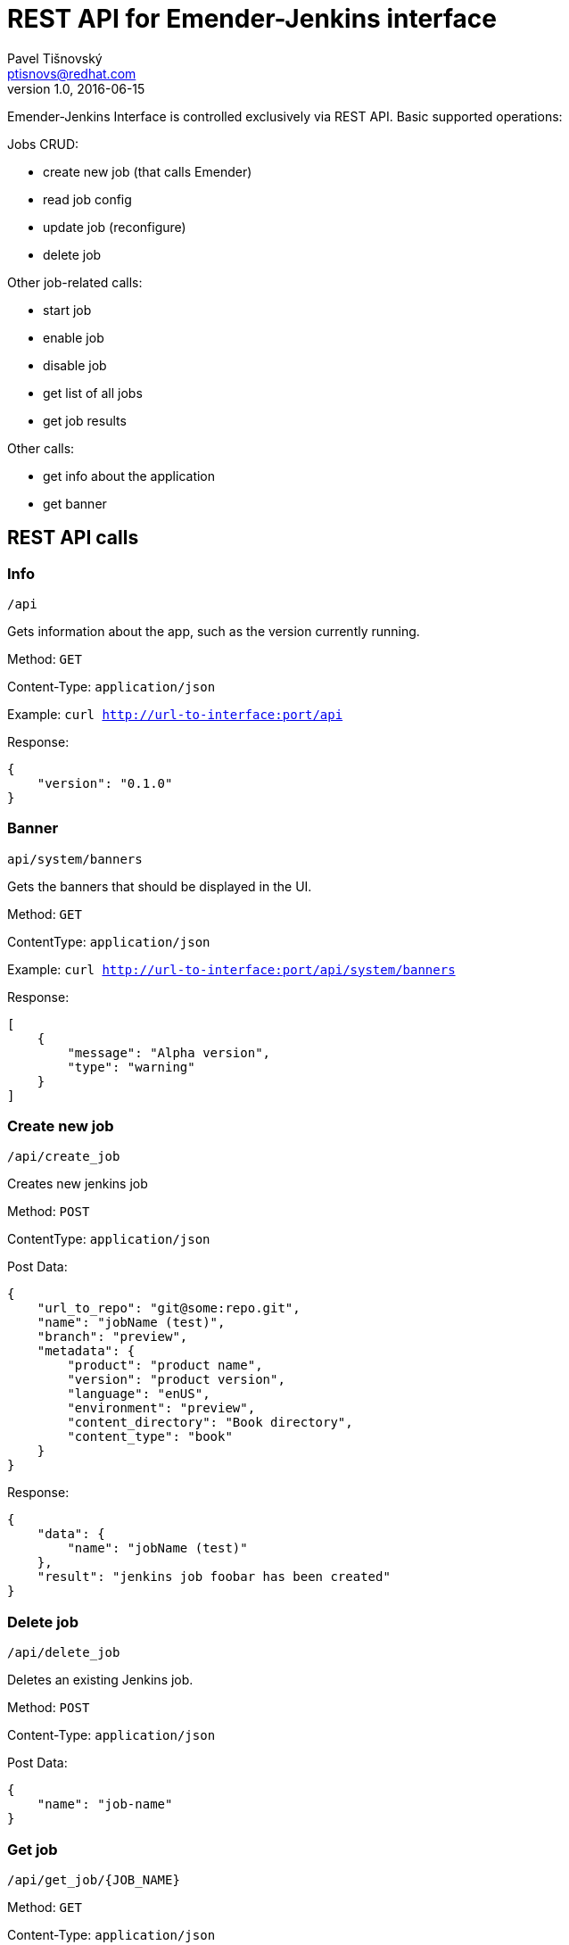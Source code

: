 REST API for Emender-Jenkins interface
======================================
:icons: font
Pavel Tišnovský <ptisnovs@redhat.com>
v1.0, 2016-06-15

Emender-Jenkins Interface is controlled exclusively via REST API.
Basic supported operations:

Jobs CRUD:

* create new job (that calls Emender)
* read job config
* update job (reconfigure)
* delete job

Other job-related calls:

* start job
* enable job
* disable job
* get list of all jobs
* get job results

Other calls:

* get info about the application
* get banner


REST API calls
--------------



Info
~~~~

    /api

Gets information about the app, such as the version currently running.

Method: +GET+

Content-Type: +application/json+

Example: +curl http://url-to-interface:port/api+

Response:

[source,json]
----
{
    "version": "0.1.0"
}
----



Banner
~~~~~~

    api/system/banners

Gets the banners that should be displayed in the UI.

Method: +GET+

Content­Type: +application/json+

Example: +curl http://url-to-interface:port/api/system/banners+

Response:

[source,json]
----
[ 
    { 
        "message": "Alpha version",
        "type": "warning" 
    } 
] 
----



Create new job
~~~~~~~~~~~~~~

    /api/create_job

Creates new jenkins job

Method: +POST+

Content­Type: +application/json+

Post Data: 

[source,json]
----
{
    "url_to_repo": "git@some:repo.git",
    "name": "jobName (test)",
    "branch": "preview",
    "metadata": {
        "product": "product name",
        "version": "product version",
        "language": "en­US",
        "environment": "preview",
        "content_directory": "Book directory",
        "content_type": "book"
    } 
} 
----

Response:

[source,json]
----
{
    "data": { 
        "name": "jobName (test)"
    },
    "result": "jenkins job foobar has been created"
}
----



Delete job
~~~~~~~~~~

    /api/delete_job

Deletes an existing Jenkins job.

Method: +POST+

Content-Type: +application/json+

Post Data: 

[source,json]
----
{
    "name": "job-name"
}
----



Get job
~~~~~~~

    /api/get_job/{JOB_NAME}

Method: +GET+

Content-Type: +application/json+



Update job
~~~~~~~~~~
    /api/update_job

Updates an existing Jenkins job.

Method: +POST+

Content-Type: +application/json+

Post Data: 

[source,json]
----
{
    "url_to_repo": "git@some:repo.git",
    "name": "jobName (test)",
    "branch": "preview",
    "metadata": {
        "product": "product name",
        "version": "product version",
        "language": "en­US",
        "environment": "preview",
        "content_directory": "Book directory",
        "content_type": "book"
    } 
}
----



Get jobs
~~~~~~~~

    /api/get_jobs

Method: +GET+

Content-Type: +application/json+



Get job results
~~~~~~~~~~~~~~~

    /api/get_job_results

Method: +POST+

Content-Type: +application/json+

Post Data: 

[source,json]
----
{
    "name": "job-name"
}
----



Start job
~~~~~~~~~

    /api/start_job

Starts a Jenkins job.

Method: +POST+

Content-Type: +application/json+

Post Data: 

[source,json]
----
{
    "name": "job-name"
}
----



Enable job
~~~~~~~~~~

    /api/enable_job

Enables a Jenkins job.

Method: +POST+

Content-Type: +application/json+

Post Data: 

[source,json]
----
{
    "name": "job-name"
}
----



Disable job
~~~~~~~~~~~

    /api/disable_job

Disables a Jenkins job.

Method: +POST+

Content-Type: +application/json+

Post Data: 

[source,json]
----
{
    "name": "job-name"
}
----

Job started
~~~~~~~~~~~

    /api/job_started

To be called by Emender when the job is started.

Method: +POST+

Content-Type: +application/json+

Post Data: 

[source,json]
----
{
    "name": "job-name"
}
----


Job finished
~~~~~~~~~~~~

    /api/job_finished

To be called by Emender when the job is finished.

Method: +POST+

Content-Type: +application/json+

Post Data: 

[source,json]
----
{
    "name": "job-name"
}
----


Job results
~~~~~~~~~~~~

    /api/job_results

To be called by Emender with the job data.

Method: +POST+

Content-Type: +application/json+

Post Data: 

[source,json]
----
{
    "metadata" : {
        "name":"doc-Red_Hat_Enterprise_Linux-6-Deployment_Guide (test)"
    },
    "results" : {
        "Test1": {
            "testA": [
                {
                    "status":  "pass",
                    "message": "The function Test1.testA() is called properly."
                }
            ],
            "testB": [
                {
                    "status":  "pass",
                    "message": "The function Test1.testB() is called properly."
                }
            ],
            "testCallOtherFunction": [
                {
                    "status":  "pass",
                    "message": "The function Test1.xyzzy() is called from another function."
                }
            ],
            "testReadLocalValue": [
                {
                    "status":  "pass",
                    "message": "Local variable bind to the test has the value 42"
                }
            ],
            "testReadWriteLocalValue": [
                {
                    "status":  "pass",
                    "message": "Old value is properly set to 42"
                },
                {
                    "status":  "pass",
                    "message": "New value is properly set to 42"
                }
            ]
        },
        "Test2": {
            "testA": [
                {
                    "status":  "pass",
                    "message": "The function Test2.testA() is called properly."
                }
            ],
            "testB": [
                {
                    "status":  "pass",
                    "message": "The function Test2.testB() is called properly."
                }
            ],
            "testCallOtherFunction": [
                {
                    "status":  "pass",
                    "message": "The function Test2.xyzzy() is called from another function."
                }
            ],
            "testReadLocalValue": [
                {
                    "status":  "pass",
                    "message": "Local variable bind to the test has the value 42"
                }
            ],
            "testReadWriteLocalValue": [
                {
                    "status":  "pass",
                    "message": "Old value is properly set to 42"
                },
                {
                    "status":  "pass",
                    "message": "New value is properly set to 42"
                }
            ]
        }
    }
}

----

